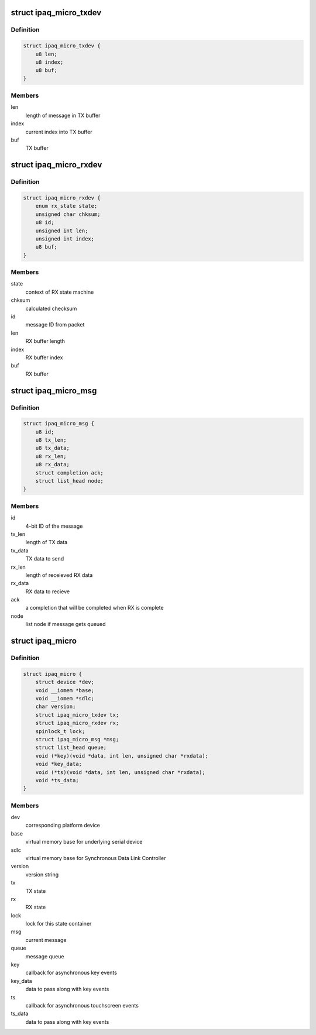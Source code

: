 .. -*- coding: utf-8; mode: rst -*-
.. src-file: include/linux/mfd/ipaq-micro.h

.. _`ipaq_micro_txdev`:

struct ipaq_micro_txdev
=======================

.. c:type:: struct ipaq_micro_txdev

    TX state

.. _`ipaq_micro_txdev.definition`:

Definition
----------

.. code-block:: c

    struct ipaq_micro_txdev {
        u8 len;
        u8 index;
        u8 buf;
    }

.. _`ipaq_micro_txdev.members`:

Members
-------

len
    length of message in TX buffer

index
    current index into TX buffer

buf
    TX buffer

.. _`ipaq_micro_rxdev`:

struct ipaq_micro_rxdev
=======================

.. c:type:: struct ipaq_micro_rxdev

    RX state

.. _`ipaq_micro_rxdev.definition`:

Definition
----------

.. code-block:: c

    struct ipaq_micro_rxdev {
        enum rx_state state;
        unsigned char chksum;
        u8 id;
        unsigned int len;
        unsigned int index;
        u8 buf;
    }

.. _`ipaq_micro_rxdev.members`:

Members
-------

state
    context of RX state machine

chksum
    calculated checksum

id
    message ID from packet

len
    RX buffer length

index
    RX buffer index

buf
    RX buffer

.. _`ipaq_micro_msg`:

struct ipaq_micro_msg
=====================

.. c:type:: struct ipaq_micro_msg

    message to the iPAQ microcontroller

.. _`ipaq_micro_msg.definition`:

Definition
----------

.. code-block:: c

    struct ipaq_micro_msg {
        u8 id;
        u8 tx_len;
        u8 tx_data;
        u8 rx_len;
        u8 rx_data;
        struct completion ack;
        struct list_head node;
    }

.. _`ipaq_micro_msg.members`:

Members
-------

id
    4-bit ID of the message

tx_len
    length of TX data

tx_data
    TX data to send

rx_len
    length of receieved RX data

rx_data
    RX data to recieve

ack
    a completion that will be completed when RX is complete

node
    list node if message gets queued

.. _`ipaq_micro`:

struct ipaq_micro
=================

.. c:type:: struct ipaq_micro

    iPAQ microcontroller state

.. _`ipaq_micro.definition`:

Definition
----------

.. code-block:: c

    struct ipaq_micro {
        struct device *dev;
        void __iomem *base;
        void __iomem *sdlc;
        char version;
        struct ipaq_micro_txdev tx;
        struct ipaq_micro_rxdev rx;
        spinlock_t lock;
        struct ipaq_micro_msg *msg;
        struct list_head queue;
        void (*key)(void *data, int len, unsigned char *rxdata);
        void *key_data;
        void (*ts)(void *data, int len, unsigned char *rxdata);
        void *ts_data;
    }

.. _`ipaq_micro.members`:

Members
-------

dev
    corresponding platform device

base
    virtual memory base for underlying serial device

sdlc
    virtual memory base for Synchronous Data Link Controller

version
    version string

tx
    TX state

rx
    RX state

lock
    lock for this state container

msg
    current message

queue
    message queue

key
    callback for asynchronous key events

key_data
    data to pass along with key events

ts
    callback for asynchronous touchscreen events

ts_data
    data to pass along with key events

.. This file was automatic generated / don't edit.

